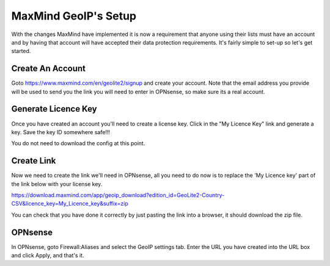 *************************
**MaxMind GeoIP's Setup**
*************************

With the changes MaxMind have implemented it is now a requirement that anyone using their lists must have an account and by having that account will have accepted their data protection requirements. It's fairly simple to set-up so let's get started.

###################
Create An Account
###################

Goto https://www.maxmind.com/en/geolite2/signup and create your account. Note that the email address you provide will be used to send you the link you will need to enter in OPNsense, so make sure its a real account.

######################
Generate Licence Key
######################

Once you have created an account you'll need to create a license key. Click in the "My Licence Key" link and generate a key. Save the key ID somewhere safe!!! 

You do not need to download the config at this point.

#############
Create Link
#############

Now we need to create the link we'll need in OPNsense, all you need to do now is to replace the 'My Licence key' part of the link below with your license key.

https://download.maxmind.com/app/geoip_download?edition_id=GeoLite2-Country-CSV&licence_key=My_Licence_key&suffix=zip

You can check that you have done it correctly by just pasting the link into a browser, it should download the zip file. 


##########
OPNsense
##########

In OPNsense, goto Firewall:Aliases and select the GeoIP settings tab. Enter the URL you have created into the URL box and click Apply, and that's it.

